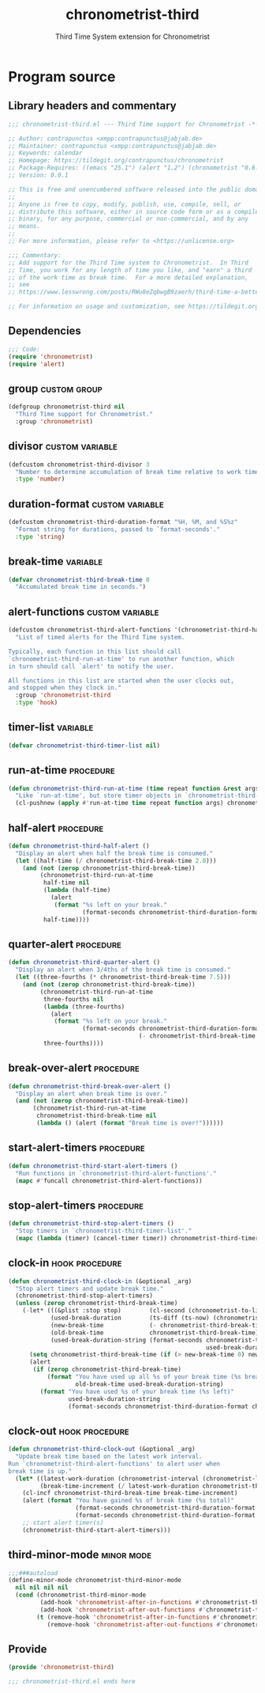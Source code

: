 #+TITLE: chronometrist-third
#+SUBTITLE: Third Time System extension for Chronometrist
#+PROPERTY: header-args :tangle yes :load yes :comments link

* Program source
** Library headers and commentary
#+BEGIN_SRC emacs-lisp :comments no
;;; chronometrist-third.el --- Third Time support for Chronometrist -*- lexical-binding: t; -*-

;; Author: contrapunctus <xmpp:contrapunctus@jabjab.de>
;; Maintainer: contrapunctus <xmpp:contrapunctus@jabjab.de>
;; Keywords: calendar
;; Homepage: https://tildegit.org/contrapunctus/chronometrist
;; Package-Requires: ((emacs "25.1") (alert "1.2") (chronometrist "0.6.0"))
;; Version: 0.0.1

;; This is free and unencumbered software released into the public domain.
;;
;; Anyone is free to copy, modify, publish, use, compile, sell, or
;; distribute this software, either in source code form or as a compiled
;; binary, for any purpose, commercial or non-commercial, and by any
;; means.
;;
;; For more information, please refer to <https://unlicense.org>

;;; Commentary:
;; Add support for the Third Time system to Chronometrist.  In Third
;; Time, you work for any length of time you like, and "earn" a third
;; of the work time as break time.  For a more detailed explanation,
;; see
;; https://www.lesswrong.com/posts/RWu8eZqbwgB9zaerh/third-time-a-better-way-to-work

;; For information on usage and customization, see https://tildegit.org/contrapunctus/chronometrist-goal/src/branch/production/README.md
#+END_SRC

** Dependencies
#+BEGIN_SRC emacs-lisp :comments no
;;; Code:
(require 'chronometrist)
(require 'alert)
#+END_SRC

** group                                                      :custom:group:
#+BEGIN_SRC emacs-lisp
(defgroup chronometrist-third nil
  "Third Time support for Chronometrist."
  :group 'chronometrist)
#+END_SRC

** divisor                                                 :custom:variable:
#+BEGIN_SRC emacs-lisp
(defcustom chronometrist-third-divisor 3
  "Number to determine accumulation of break time relative to work time."
  :type 'number)
#+END_SRC

** duration-format                                         :custom:variable:
#+BEGIN_SRC emacs-lisp
(defcustom chronometrist-third-duration-format "%H, %M, and %S%z"
  "Format string for durations, passed to `format-seconds'."
  :type 'string)
#+END_SRC

** break-time                                                     :variable:
#+BEGIN_SRC emacs-lisp
(defvar chronometrist-third-break-time 0
  "Accumulated break time in seconds.")
#+END_SRC

** alert-functions                                         :custom:variable:
#+BEGIN_SRC emacs-lisp
(defcustom chronometrist-third-alert-functions '(chronometrist-third-half-alert chronometrist-third-quarter-alert chronometrist-third-break-over-alert)
  "List of timed alerts for the Third Time system.

Typically, each function in this list should call
`chronometrist-third-run-at-time' to run another function, which
in turn should call `alert' to notify the user.

All functions in this list are started when the user clocks out,
and stopped when they clock in."
  :group 'chronometrist-third
  :type 'hook)
#+END_SRC

** timer-list                                                     :variable:
#+BEGIN_SRC emacs-lisp
(defvar chronometrist-third-timer-list nil)
#+END_SRC

** run-at-time                                                   :procedure:
#+BEGIN_SRC emacs-lisp
(defun chronometrist-third-run-at-time (time repeat function &rest args)
  "Like `run-at-time', but store timer objects in `chronometrist-third-timer-list'."
  (cl-pushnew (apply #'run-at-time time repeat function args) chronometrist-third-timer-list))
#+END_SRC

** half-alert                                                    :procedure:
#+BEGIN_SRC emacs-lisp
(defun chronometrist-third-half-alert ()
  "Display an alert when half the break time is consumed."
  (let ((half-time (/ chronometrist-third-break-time 2.0)))
    (and (not (zerop chronometrist-third-break-time))
         (chronometrist-third-run-at-time
          half-time nil
          (lambda (half-time)
            (alert
             (format "%s left on your break."
                     (format-seconds chronometrist-third-duration-format half-time))))
          half-time))))
#+END_SRC

** quarter-alert                                                 :procedure:
#+BEGIN_SRC emacs-lisp
(defun chronometrist-third-quarter-alert ()
  "Display an alert when 3/4ths of the break time is consumed."
  (let ((three-fourths (* chronometrist-third-break-time 7.5)))
    (and (not (zerop chronometrist-third-break-time))
         (chronometrist-third-run-at-time
          three-fourths nil
          (lambda (three-fourths)
            (alert
             (format "%s left on your break."
                     (format-seconds chronometrist-third-duration-format
                                     (- chronometrist-third-break-time three-fourths)))))
          three-fourths))))
#+END_SRC

** break-over-alert                                              :procedure:
#+BEGIN_SRC emacs-lisp
(defun chronometrist-third-break-over-alert ()
  "Display an alert when break time is over."
  (and (not (zerop chronometrist-third-break-time))
       (chronometrist-third-run-at-time
        chronometrist-third-break-time nil
        (lambda () (alert (format "Break time is over!"))))))
#+END_SRC

** start-alert-timers                                            :procedure:
#+BEGIN_SRC emacs-lisp
(defun chronometrist-third-start-alert-timers ()
  "Run functions in `chronometrist-third-alert-functions'."
  (mapc #'funcall chronometrist-third-alert-functions))
#+END_SRC

** stop-alert-timers                                             :procedure:
#+BEGIN_SRC emacs-lisp
(defun chronometrist-third-stop-alert-timers ()
  "Stop timers in `chronometrist-third-timer-list'."
  (mapc (lambda (timer) (cancel-timer timer)) chronometrist-third-timer-list))
#+END_SRC

** clock-in                                                 :hook:procedure:
#+BEGIN_SRC emacs-lisp
(defun chronometrist-third-clock-in (&optional _arg)
  "Stop alert timers and update break time."
  (chronometrist-third-stop-alert-timers)
  (unless (zerop chronometrist-third-break-time)
    (-let* (((&plist :stop stop)        (cl-second (chronometrist-to-list (chronometrist-active-backend))))
            (used-break-duration        (ts-diff (ts-now) (chronometrist-iso-to-ts stop)))
            (new-break-time             (- chronometrist-third-break-time used-break-duration))
            (old-break-time             chronometrist-third-break-time)
            (used-break-duration-string (format-seconds chronometrist-third-duration-format
                                                        used-break-duration)))
      (setq chronometrist-third-break-time (if (> new-break-time 0) new-break-time 0))
      (alert
       (if (zerop chronometrist-third-break-time)
           (format "You have used up all %s of your break time (%s break)"
                   old-break-time used-break-duration-string)
         (format "You have used %s of your break time (%s left)"
                 used-break-duration-string
                 (format-seconds chronometrist-third-duration-format chronometrist-third-break-time)))))))
#+END_SRC

** clock-out                                                :hook:procedure:
#+BEGIN_SRC emacs-lisp
(defun chronometrist-third-clock-out (&optional _arg)
  "Update break time based on the latest work interval.
Run `chronometrist-third-alert-functions' to alert user when
break time is up."
  (let* ((latest-work-duration (chronometrist-interval (chronometrist-latest-record (chronometrist-active-backend))))
         (break-time-increment (/ latest-work-duration chronometrist-third-divisor)))
    (cl-incf chronometrist-third-break-time break-time-increment)
    (alert (format "You have gained %s of break time (%s total)"
                   (format-seconds chronometrist-third-duration-format break-time-increment)
                   (format-seconds chronometrist-third-duration-format chronometrist-third-break-time)))
    ;; start alert timer(s)
    (chronometrist-third-start-alert-timers)))
#+END_SRC

** third-minor-mode                                             :minor:mode:
#+BEGIN_SRC emacs-lisp
;;;###autoload
(define-minor-mode chronometrist-third-minor-mode
  nil nil nil nil
  (cond (chronometrist-third-minor-mode
         (add-hook 'chronometrist-after-in-functions #'chronometrist-third-clock-in)
         (add-hook 'chronometrist-after-out-functions #'chronometrist-third-clock-out))
        (t (remove-hook 'chronometrist-after-in-functions #'chronometrist-third-clock-in)
           (remove-hook 'chronometrist-after-out-functions #'chronometrist-third-clock-out))))
#+END_SRC

** Provide
#+BEGIN_SRC emacs-lisp :comments no
(provide 'chronometrist-third)

;;; chronometrist-third.el ends here
#+END_SRC

* Local variables                                                  :noexport:
# Local Variables:
# my-org-src-default-lang: "emacs-lisp"
# eval: (when (package-installed-p 'literate-elisp) (require 'literate-elisp) (literate-elisp-load (buffer-file-name)))
# End:
